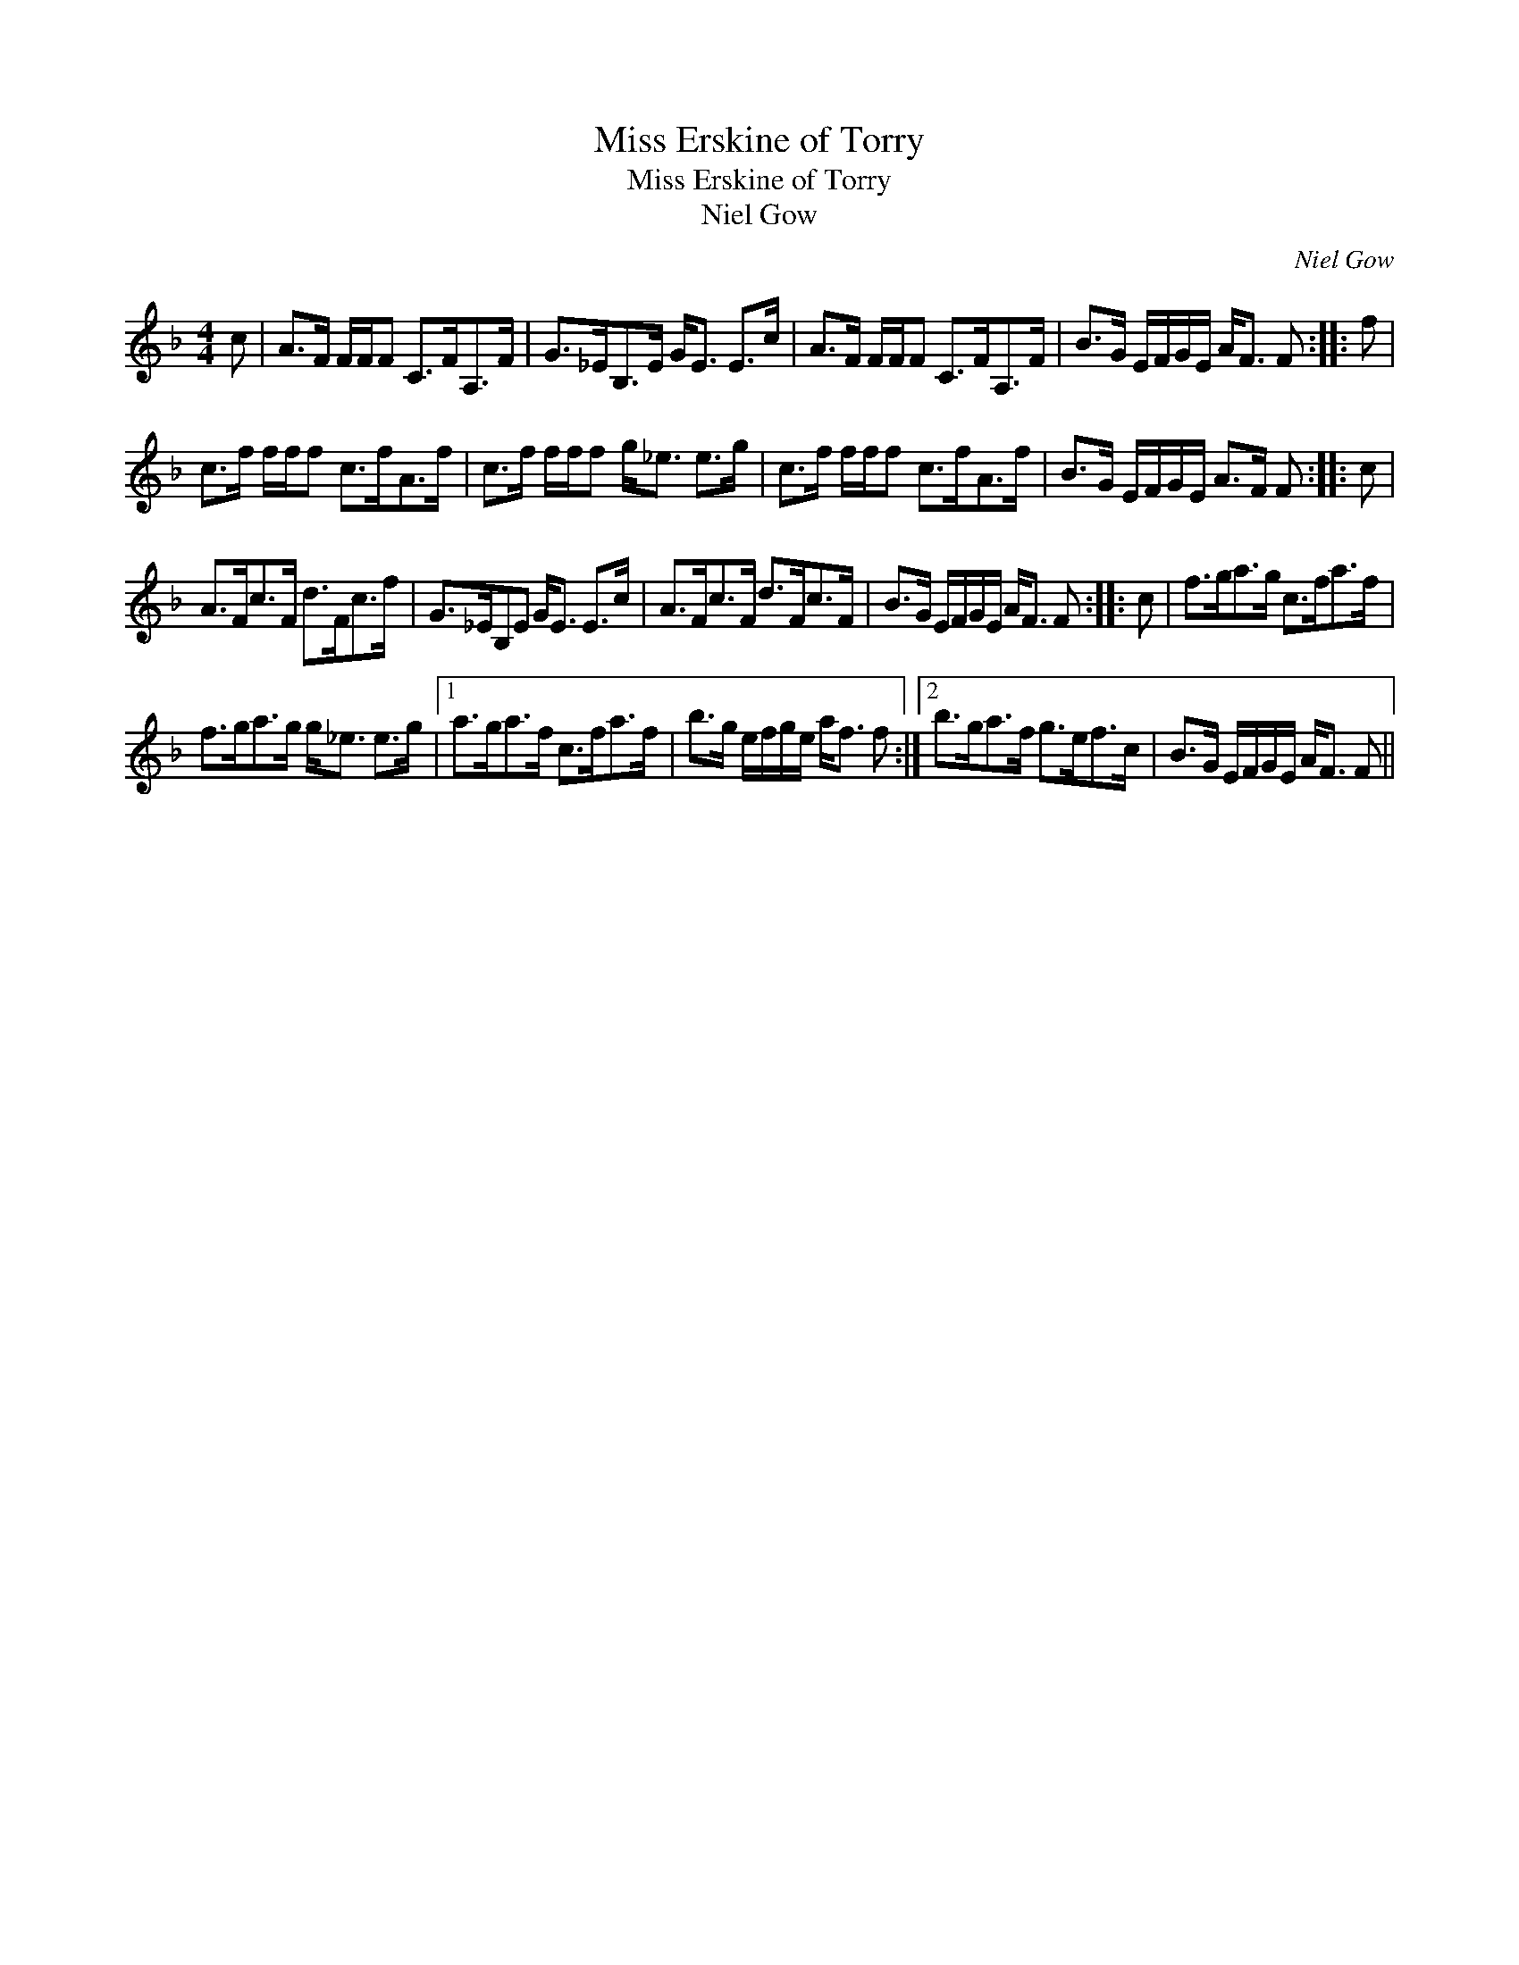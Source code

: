 X:1
T:Miss Erskine of Torry
T:Miss Erskine of Torry
T:Niel Gow
C:Niel Gow
L:1/8
M:4/4
K:F
V:1 treble 
V:1
 c | A>F F/F/F C>FA,>F | G>_EB,>E G<E E>c | A>F F/F/F C>FA,>F | B>G E/F/G/E/ A<F F :: f | %6
 c>f f/f/f c>fA>f | c>f f/f/f g<_e e>g | c>f f/f/f c>fA>f | B>G E/F/G/E/ A>F F :: c | %11
 A>Fc>F d>Fc>f | G>_EB,E G<E E>c | A>Fc>F d>Fc>F | B>G E/F/G/E/ A<F F :: c | f>ga>g c>fa>f | %17
 f>ga>g g<_e e>g |1 a>ga>f c>fa>f | b>g e/f/g/e/ a<f f :|2 b>ga>f g>ef>c | B>G E/F/G/E/ A<F F || %22

